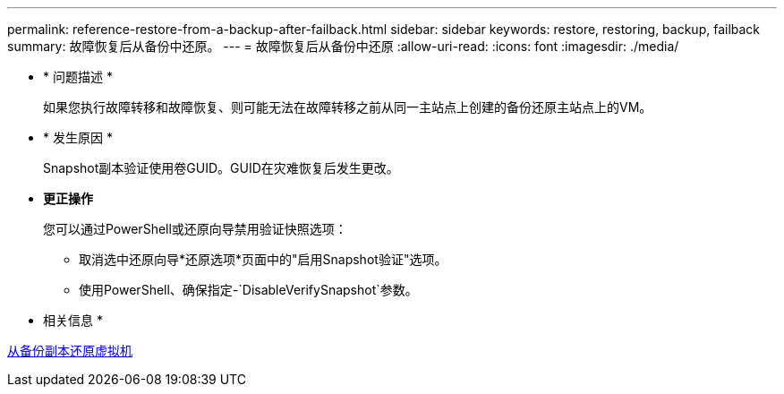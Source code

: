 ---
permalink: reference-restore-from-a-backup-after-failback.html 
sidebar: sidebar 
keywords: restore, restoring, backup, failback 
summary: 故障恢复后从备份中还原。 
---
= 故障恢复后从备份中还原
:allow-uri-read: 
:icons: font
:imagesdir: ./media/


[role="lead"]
* * 问题描述 *
+
如果您执行故障转移和故障恢复、则可能无法在故障转移之前从同一主站点上创建的备份还原主站点上的VM。

* * 发生原因 *
+
Snapshot副本验证使用卷GUID。GUID在灾难恢复后发生更改。

* *更正操作*
+
您可以通过PowerShell或还原向导禁用验证快照选项：

+
** 取消选中还原向导*还原选项*页面中的"启用Snapshot验证"选项。
** 使用PowerShell、确保指定-`DisableVerifySnapshot`参数。




* 相关信息 *

xref:task-restore-a-virtual-machine-from-a-backup-copy.adoc[从备份副本还原虚拟机]
